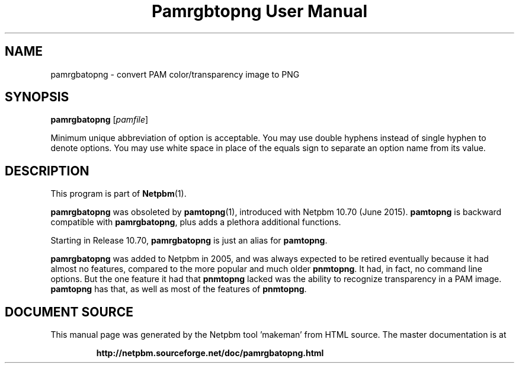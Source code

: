 \
.\" This man page was generated by the Netpbm tool 'makeman' from HTML source.
.\" Do not hand-hack it!  If you have bug fixes or improvements, please find
.\" the corresponding HTML page on the Netpbm website, generate a patch
.\" against that, and send it to the Netpbm maintainer.
.TH "Pamrgbtopng User Manual" 0 "28 June 2015" "netpbm documentation"

.SH NAME

pamrgbatopng - convert PAM color/transparency image to PNG

.UN synopsis
.SH SYNOPSIS

\fBpamrgbatopng\fP
[\fIpamfile\fP]
.PP
Minimum unique abbreviation of option is acceptable.  You may use double
hyphens instead of single hyphen to denote options.  You may use white
space in place of the equals sign to separate an option name from its value.

.UN description
.SH DESCRIPTION
.PP
This program is part of
.BR "Netpbm" (1)\c
\&.
.PP
\fBpamrgbatopng\fP was obsoleted by
.BR "\fBpamtopng\fP" (1)\c
\&, introduced with Netpbm 10.70
(June 2015).  \fBpamtopng\fP is backward compatible with
\fBpamrgbatopng\fP, plus adds a plethora additional functions.
.PP
Starting in Release 10.70, \fBpamrgbatopng\fP is just an alias for
\fBpamtopng\fP.
.PP
\fBpamrgbatopng\fP was added to Netpbm in 2005, and was always expected to
be retired eventually because it had almost no features, compared to the more
popular and much older \fBpnmtopng\fP.  It had, in fact, no command line
options.  But the one feature it had that \fBpnmtopng\fP lacked was the
ability to recognize transparency in a PAM image.  \fBpamtopng\fP has that,
as well as most of the features of \fBpnmtopng\fP.
.SH DOCUMENT SOURCE
This manual page was generated by the Netpbm tool 'makeman' from HTML
source.  The master documentation is at
.IP
.B http://netpbm.sourceforge.net/doc/pamrgbatopng.html
.PP